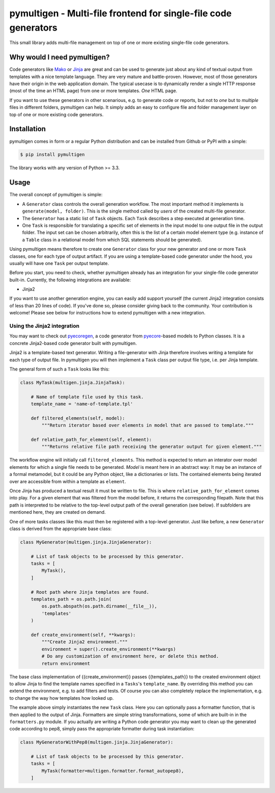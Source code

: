 pymultigen - Multi-file frontend for single-file code generators
================================================================

.. image:: https://travis-ci.org/moltob/pymultigen.svg?branch=master
    :target: https://travis-ci.org/moltob/pymultigen

.. image:: https://badge.fury.io/py/pymultigen.svg
    :target: https://badge.fury.io/py/pymultigen

.. image:: https://coveralls.io/repos/github/moltob/pymultigen/badge.svg?branch=master
    :target: https://coveralls.io/github/moltob/pymultigen?branch=master

This small library adds multi-file management on top of one or more existing single-file code
generators.

Why would I need pymultigen?
----------------------------

Code generators like `Mako <http://www.makotemplates.org/>`_ or `Jinja <http://jinja.pocoo.org/>`_
are great and can be used to generate just about any kind of textual output from templates with a
nice template language. They are very mature and battle-proven. However, most of those generators
have their origin in the web application domain. The typical usecase is to dynamically render a
single HTTP response (most of the time an HTML page) from one or more templates. *One* HTML page.

If you want to use these generators in other scenarious, e.g. to generate code or reports, but not
to *one* but to *multiple* files in different folders, pymultigen can help. It simply adds an easy
to configure file and folder management layer on top of one or more existing code generators.

Installation
------------

pymultigen comes in form or a regular Python distribution and can be installed from Github or PyPI
with a simple:

.. code-block:: shell

    $ pip install pymultigen

The library works with any version of Python >= 3.3.

Usage
-----

The overall concept of pymultigen is simple:

* A ``Generator`` class controls the overall generation workflow. The most important method it
  implements is ``generate(model, folder)``. This is the single method called by *users* of the
  created multi-file generator.
* The ``Generator`` has a static list of ``Task`` objects. Each ``Task`` describes a step executed
  at generation time.
* One ``Task`` is responsible for translating a specific set of elements in the input model to one
  output file in the output folder. The input set can be chosen arbitrarily, often this is the list
  of a certain model element type (e.g. instance of a ``Table`` class in a relational model from
  which SQL statements should be generated).

Using pymultigen means therefore to create one ``Generator`` class for your new generator and one or
more ``Task`` classes, one for each type of output artifact. If you are using a template-based code
generator under the hood, you usually will have one ``Task`` per output template.

Before you start, you need to check, whether pymultigen already has an integration for your
single-file code generator built-in. Currently, the following integrations are available:

* Jinja2

If you want to use another generation engine, you can easily add support yourself (the current
Jinja2 integration consists of less than 20 lines of code). If you've done so, please consider
giving back to the community. Your contribution is welcome! Please see below for instructions how to
extend pymultigen with a new integration.

Using the Jinja2 integration
~~~~~~~~~~~~~~~~~~~~~~~~~~~~

You may want to check out `pyecoregen <https://github.com/pyecore/pyecoregen>`_, a code generator
from `pyecore <https://github.com/pyecore/pyecore>`_-based models to Python classes. It is a
concrete Jinja2-based code generator built with pymultigen.

Jinja2 is a template-based text generator. Writing a file-generator with Jinja therefore involves
writing a template for each type of output file. In pymultigen you will then implement a ``Task``
class per output file type, i.e. per Jinja template.

The general form of such a ``Task`` looks like this:

.. code-block:: python

    class MyTask(multigen.jinja.JinjaTask):

        # Name of template file used by this task.
        template_name = 'name-of-template.tpl'

        def filtered_elements(self, model):
            """Return iterator based over elements in model that are passed to template."""

        def relative_path_for_element(self, element):
            """Returns relative file path receiving the generator output for given element."""

The workflow engine will initially call ``filtered_elements``. This method is expected to return an
interator over model elements for which a single file needs to be generated. *Model* is meant here
in an abstract way: It may be an instance of a formal metamodel, but it could be any Python object,
like a dictionaries or lists. The contained elements being iterated over are accessible from within
a template as ``element``.

Once Jinja has produced a textual result it must be written to file. This is where
``relative_path_for_element`` comes into play. For a given element that was filtered from the model
before, it returns the corresponding filepath. Note that this path is interpreted to be relative to
the top-level output path of the overall generation (see below). If subfolders are mentioned here,
they are created on demand.

One of more tasks classes like this must then be registered with a top-level generator. Just like
before, a new ``Generator`` class is derived from the appropriate base class:

.. code-block:: python

    class MyGenerator(multigen.jinja.JinjaGenerator):

        # List of task objects to be processed by this generator.
        tasks = [
            MyTask(),
        ]

        # Root path where Jinja templates are found.
        templates_path = os.path.join(
            os.path.abspath(os.path.dirname(__file__)),
            'templates'
        )

        def create_environment(self, **kwargs):
            """Create Jinja2 environment."""
            environment = super().create_environment(**kwargs)
            # Do any customization of environment here, or delete this method.
            return environment

The base class implementation of {{create_environment}} passes {{templates_path}} to the created
environment object to allow Jinja to find the template names specified in a ``Tasks``'s
``template_name``. By overriding this method you can extend the environment, e.g. to add filters and
tests. Of course you can also completely replace the implementation, e.g. to change the way how
templates how looked up.

The example above simply instantiates the new ``Task`` class. Here you can optionally pass a
formatter function, that is then applied to the output of Jinja. Formatters are simple string
transformations, some of which are built-in in the ``formatters.py`` module. If you actually are
writing a Python code generator you may want to clean up the generated code according to pep8,
simply pass the appropriate formatter during task instantiation:

.. code-block:: python

    class MyGeneratorWithPep8(multigen.jinja.JinjaGenerator):

        # List of task objects to be processed by this generator.
        tasks = [
            MyTask(formatter=multigen.formatter.format_autopep8),
        ]

